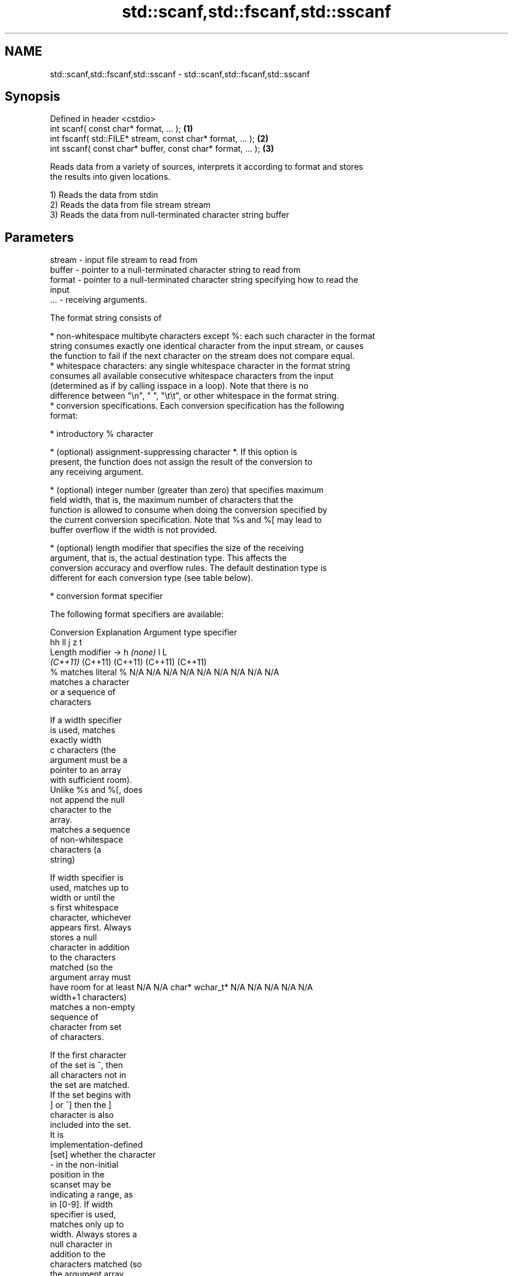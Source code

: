 .TH std::scanf,std::fscanf,std::sscanf 3 "2022.07.31" "http://cppreference.com" "C++ Standard Libary"
.SH NAME
std::scanf,std::fscanf,std::sscanf \- std::scanf,std::fscanf,std::sscanf

.SH Synopsis
   Defined in header <cstdio>
   int scanf( const char* format, ... );                      \fB(1)\fP
   int fscanf( std::FILE* stream, const char* format, ... );  \fB(2)\fP
   int sscanf( const char* buffer, const char* format, ... ); \fB(3)\fP

   Reads data from a variety of sources, interprets it according to format and stores
   the results into given locations.

   1) Reads the data from stdin
   2) Reads the data from file stream stream
   3) Reads the data from null-terminated character string buffer

.SH Parameters

   stream - input file stream to read from
   buffer - pointer to a null-terminated character string to read from
   format - pointer to a null-terminated character string specifying how to read the
            input
   ...    - receiving arguments.

   The format string consists of

     * non-whitespace multibyte characters except %: each such character in the format
       string consumes exactly one identical character from the input stream, or causes
       the function to fail if the next character on the stream does not compare equal.
     * whitespace characters: any single whitespace character in the format string
       consumes all available consecutive whitespace characters from the input
       (determined as if by calling isspace in a loop). Note that there is no
       difference between "\\n", " ", "\\t\\t", or other whitespace in the format string.
     * conversion specifications. Each conversion specification has the following
       format:

              * introductory % character

              * (optional) assignment-suppressing character *. If this option is
                present, the function does not assign the result of the conversion to
                any receiving argument.

              * (optional) integer number (greater than zero) that specifies maximum
                field width, that is, the maximum number of characters that the
                function is allowed to consume when doing the conversion specified by
                the current conversion specification. Note that %s and %[ may lead to
                buffer overflow if the width is not provided.

              * (optional) length modifier that specifies the size of the receiving
                argument, that is, the actual destination type. This affects the
                conversion accuracy and overflow rules. The default destination type is
                different for each conversion type (see table below).

              * conversion format specifier

   The following format specifiers are available:

Conversion      Explanation                                         Argument type
specifier
                                     hh                                  ll        j         z        t
       Length modifier →                    h      \fI(none)\fP     l                                               L
                                  \fI(C++11)\fP                             (C++11)   (C++11)   (C++11)  (C++11)
    %      matches literal %      N/A      N/A      N/A      N/A      N/A      N/A        N/A     N/A        N/A
              matches a character
              or a sequence of
              characters

           If a width specifier
           is used, matches
           exactly width
    c      characters (the
           argument must be a
           pointer to an array
           with sufficient room).
           Unlike %s and %[, does
           not append the null
           character to the
           array.
              matches a sequence
              of non-whitespace
              characters (a
              string)

           If width specifier is
           used, matches up to
           width or until the
    s      first whitespace
           character, whichever
           appears first. Always
           stores a null
           character in addition
           to the characters
           matched (so the
           argument array must
           have room for at least N/A      N/A      char*    wchar_t* N/A      N/A        N/A     N/A        N/A
           width+1 characters)
              matches a non-empty
              sequence of
              character from set
              of characters.

           If the first character
           of the set is ^, then
           all characters not in
           the set are matched.
           If the set begins with
           ] or ^] then the ]
           character is also
           included into the set.
           It is
           implementation-defined
  [set]    whether the character
           - in the non-initial
           position in the
           scanset may be
           indicating a range, as
           in [0-9]. If width
           specifier is used,
           matches only up to
           width. Always stores a
           null character in
           addition to the
           characters matched (so
           the argument array
           must have room for at
           least width+1
           characters)
              matches a decimal
              integer.

    d      The format of the
           number is the same as
           expected by strtol
           with the value 10 for
           the base argument
              matches an integer.

           The format of the
           number is the same as
    i      expected by strtol
           with the value 0
           for the base argument
           (base is determined by
           the first characters
           parsed)
              matches an unsigned
              decimal integer.

    u      The format of the
           number is the same as
           expected by strtoul
           with the value 10 for           signed                     signed
           the base argument.     signed   short*   signed   signed   long     intmax_t*
              matches an unsigned char* or or       int* or  long* or long* or or         size_t* ptrdiff_t* N/A
              octal integer.      unsigned unsigned unsigned unsigned unsigned uintmax_t*
                                  char*    short*   int*     long*    long
    o      The format of the                                          long*
           number is the same as
           expected by strtoul
           with the value 8 for
           the base argument
              matches an unsigned
              hexadecimal
              integer.

   x, X    The format of the
           number is the same as
           expected by strtoul
           with the value 16 for
           the base argument
              returns the number
              of characters read
              so far.

           No input is consumed.
    n      Does not increment the
           assignment count. If
           the specifier has
           assignment-suppressing
           operator defined, the
           behavior is undefined
              matches a
    a,        floating-point
 A\fI(C++11)\fP     number.                                                                                        long
   e, E                           N/A      N/A      float*   double*  N/A      N/A        N/A     N/A        double*
   f, F    The format of the
   g, G    number is the same as
           expected by strtof
              matches
              implementation
              defined character
              sequence defining a
              pointer.
    p                             N/A      N/A      void**   N/A      N/A      N/A        N/A     N/A        N/A
           printf family of
           functions should
           produce the same
           sequence using %p
           format specifier

   For every conversion specifier other than n, the longest sequence of input
   characters which does not exceed any specified ﬁeld width and which either is
   exactly what the conversion specifier expects or is a prefix of a sequence it would
   expect, is what's consumed from the stream. The ﬁrst character, if any, after this
   consumed sequence remains unread. If the consumed sequence has length zero or if the
   consumed sequence cannot be converted as specified above, the matching failure
   occurs unless end-of-ﬁle, an encoding error, or a read error prevented input from
   the stream, in which case it is an input failure.

   All conversion specifiers other than [, c, and n consume and discard all leading
   whitespace characters (determined as if by calling isspace) before attempting to
   parse the input. These consumed characters do not count towards the specified
   maximum field width.

   The conversion specifiers lc, ls, and l[ perform multibyte-to-wide character
   conversion as if by calling mbrtowc with an mbstate_t object initialized to zero
   before the first character is converted.

   The conversion specifiers s and [ always store the null terminator in addition to
   the matched characters. The size of the destination array must be at least one
   greater than the specified field width. The use of %s or %[, without specifying the
   destination array size, is as unsafe as std::gets.

   The correct conversion specifications for the fixed-width integer types (int8_t,
   etc) are defined in the header <cinttypes> (although SCNdMAX, SCNuMAX, etc is
   synonymous with %jd, %ju, etc).

   There is a sequence point after the action of each conversion specifier; this
   permits storing multiple fields in the same "sink" variable.

   When parsing an incomplete floating-point value that ends in the exponent with no
   digits, such as parsing "100er" with the conversion specifier %f, the sequence
   "100e" (the longest prefix of a possibly valid floating-point number) is consumed,
   resulting in a matching error (the consumed sequence cannot be converted to a
   floating-point number), with "r" remaining. Some existing implementations do not
   follow this rule and roll back to consume only "100", leaving "er", e.g. glibc bug
   1765

.SH Return value

   Number of receiving arguments successfully assigned (which may be zero in case a
   matching failure occurred before the first receiving argument was assigned), or EOF
   if input failure occurs before the first receiving argument was assigned.

.SH Complexity

   Not guaranteed. Notably, some implementations of std::sscanf are O(N), where N =
   std::strlen(buffer) [1]. For performant string parsing, see std::from_chars.

.SH Notes

   Because most conversion specifiers first consume all consecutive whitespace, code
   such as

 std::scanf("%d", &a);
 std::scanf("%d", &b);

   will read two integers that are entered on different lines (second %d will consume
   the newline left over by the first) or on the same line, separated by spaces or tabs
   (second %d will consume the spaces or tabs).

   The conversion specifiers that do not consume leading whitespace, such as %c, can be
   made to do so by using a whitespace character in the format string:

 std::scanf("%d", &a);
 std::scanf(" %c", &c); // ignore the endline after %d, then read a char

   Note that some implementations of std::sscanf involve a call to std::strlen, which
   makes their runtime linear on the length of the entire string. This means that if
   std::sscanf is called in a loop to repeatedly parse values from the front of a
   string, your code might run in quadratic time (example).

.SH Example


// Run this code

 #include <iostream>
 #include <clocale>
 #include <cstdio>

 int main()
 {
     int i, j;
     float x, y;
     char str1[10], str2[4];
     wchar_t warr[2];
     std::setlocale(LC_ALL, "en_US.utf8");

     char input[] = "25 54.32E-1 Thompson 56789 0123 56ß水";
     // parse as follows:
     // %d: an integer
     // %f: a floating-point value
     // %9s: a string of at most 9 non-whitespace characters
     // %2d: two-digit integer (digits 5 and 6)
     // %f: a floating-point value (digits 7, 8, 9)
     // %*d an integer which isn't stored anywhere
     // ' ': all consecutive whitespace
     // %3[0-9]: a string of at most 3 digits (digits 5 and 6)
     // %2lc: two wide characters, using multibyte to wide conversion
     const int ret = std::sscanf(input, "%d%f%9s%2d%f%*d %3[0-9]%2lc",
                                 &i, &x, str1, &j, &y, str2, warr);

     std::cout << "Converted " << ret << " fields:\\n"
                  "i = " << i << "\\n"
                  "x = " << x << "\\n"
                  "str1 = " << str1 << "\\n"
                  "j = " << j << "\\n"
                  "y = " << y << "\\n"
                  "str2 = " << str2 << std::hex << "\\n"
                  "warr[0] = U+" << (int)warr[0] << "\\n"
                  "warr[1] = U+" << (int)warr[1] << '\\n';
 }

.SH Output:

 Converted 7 fields:
 i = 25
 x = 5.432
 str1 = Thompson
 j = 56
 y = 789
 str2 = 56
 warr[0] = U+df
 warr[1] = U+6c34

.SH See also

   vscanf
   vfscanf    reads formatted input from stdin, a file stream or a buffer
   vsscanf    using variable argument list
   \fI(C++11)\fP    \fI(function)\fP
   \fI(C++11)\fP
   \fI(C++11)\fP
   fgets      gets a character string from a file stream
              \fI(function)\fP
   printf
   fprintf    prints formatted output to stdout, a file stream or a buffer
   sprintf    \fI(function)\fP
   snprintf
   \fI(C++11)\fP
   from_chars converts a character sequence to an integer or floating-point value
   \fI(C++17)\fP    \fI(function)\fP
